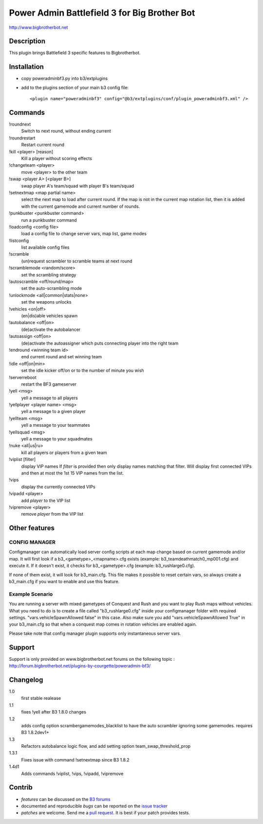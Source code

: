 Power Admin Battlefield 3 for Big Brother Bot
=============================================

http://www.bigbrotherbot.net


Description
-----------

This plugin brings Battlefield 3 specific features to Bigbrotherbot.



Installation
------------

- copy poweradminbf3.py into b3/extplugins
- add to the plugins section of your main b3 config file::

  <plugin name="poweradminbf3" config="@b3/extplugins/conf/plugin_poweradminbf3.xml" />


Commands
--------

!roundnext
  Switch to next round, without ending current

!roundrestart
  Restart current round

!kill <player> [reason]
  Kill a player without scoring effects

!changeteam <player>
  move <player> to the other team

!swap <player A> [<player B>]
  swap player A's team/squad with player B's team/squad

!setnextmap <map partial name>
  select the next map to load after current round. If the map is not in the current map rotation list, then it is added
  with the current gamemode and current number of rounds.

!punkbuster <punkbuster command>
  run a punkbuster command

!loadconfig <config file>
  load a config file to change server vars, map list, game modes

!listconfig
  list available config files

!scramble
  (un)request scrambler to scramble teams at next round

!scramblemode <random/score>
  set the scrambling strategy

!autoscramble <off/round/map>
  set the auto-scrambling mode

!unlockmode <all|common|stats|none>
  set the weapons unlocks

!vehicles <on|off>
  (en|dis)able vehicles spawn

!autobalance <off|on>
  (de)activate the autobalancer

!autoassign <off|on>
  (de)activate the autoassigner which puts connecting player into the right team

!endround <winning team id>
  end current round and set winning team

!idle <off|on|min>
  set the idle kicker off/on or to the number of minute you wish

!serverreboot
  restart the BF3 gameserver

!yell <msg>
  yell a message to all players

!yellplayer <player name> <msg>
  yell a message to a given player

!yellteam <msg>
  yell a message to your teammates

!yellsquad <msg>
  yell a message to your squadmates

!nuke <all|us|ru>
  kill all players or players from a given team

!viplist [filter]
  display VIP names
  If `filter` is provided then only display names matching that filter.
  Will display first connected VIPs and then at most the 1st 15 VIP names from the list.

!vips
  display the currently connected VIPs

!vipadd <player>
  add `player` to the VIP list

!vipremove <player>
  remove `player` from the VIP list



Other features
--------------

CONFIG MANAGER
~~~~~~~~~~~~~~

Configmanager can automatically load server config scripts at each map change based on current 
gamemode and/or map. It will first look if a b3_<gametype>_<mapname>.cfg exists 
(example: b3_teamdeathmatch0_mp001.cfg) and execute it. If it doesn't exist, it checks for 
b3_<gametype>.cfg (example: b3_rushlarge0.cfg). 

If none of them exist, it will look for b3_main.cfg. This file makes it possible to reset certain 
vars, so always create a b3_main.cfg if you want to enable and use this feature.



Example Scenario
~~~~~~~~~~~~~~~~

You are running a server with mixed gametypes of Conquest and Rush and you want to play Rush maps
without vehicles. What you need to do is to create a file called "b3_rushlarge0.cfg" inside your
configmanager folder with required settings. "vars.vehicleSpawnAllowed false" in this case. Also
make sure you add "vars.vehicleSpawnAllowed True" in your b3_main.cfg so that when a conquest map
comes in rotation vehicles are enabled again.

Please take note that config manager plugin supports only instantaneous server vars.


Support
-------

Support is only provided on www.bigbrotherbot.net forums on the following topic :
http://forum.bigbrotherbot.net/plugins-by-courgette/poweradmin-bf3/


Changelog
---------

1.0
  first stable realease
1.1
  fixes !yell after B3 1.8.0 changes
1.2
  adds config option scramber\gamemodes_blacklist to have the auto scrambler ignoring some gamemodes. requires B3 1.8.2dev1+
1.3
  Refactors autobalance logic flow, and add setting option team_swap_threshold_prop
1.3.1
  Fixes issue with command !setnextmap since B3 1.8.2
1.4d1
  Adds commands !viplist, !vips, !vipadd, !vipremove


Contrib
-------

- *features* can be discussed on the `B3 forums <http://forum.bigbrotherbot.net/plugins-by-courgette/poweradmin-bf3/>`_
- documented and reproducible *bugs* can be reported on the `issue tracker <https://github.com/courgette/b3-plugin-poweradminbf3/issues>`_
- *patches* are welcome. Send me a `pull request <http://help.github.com/send-pull-requests/>`_. It is best if your patch provides tests.

.. image:: https://secure.travis-ci.org/courgette/b3-plugin-poweradminbf3.png?branch=master
   :alt: Build Status
   :target: http://travis-ci.org/courgette/b3-plugin-poweradminbf3

